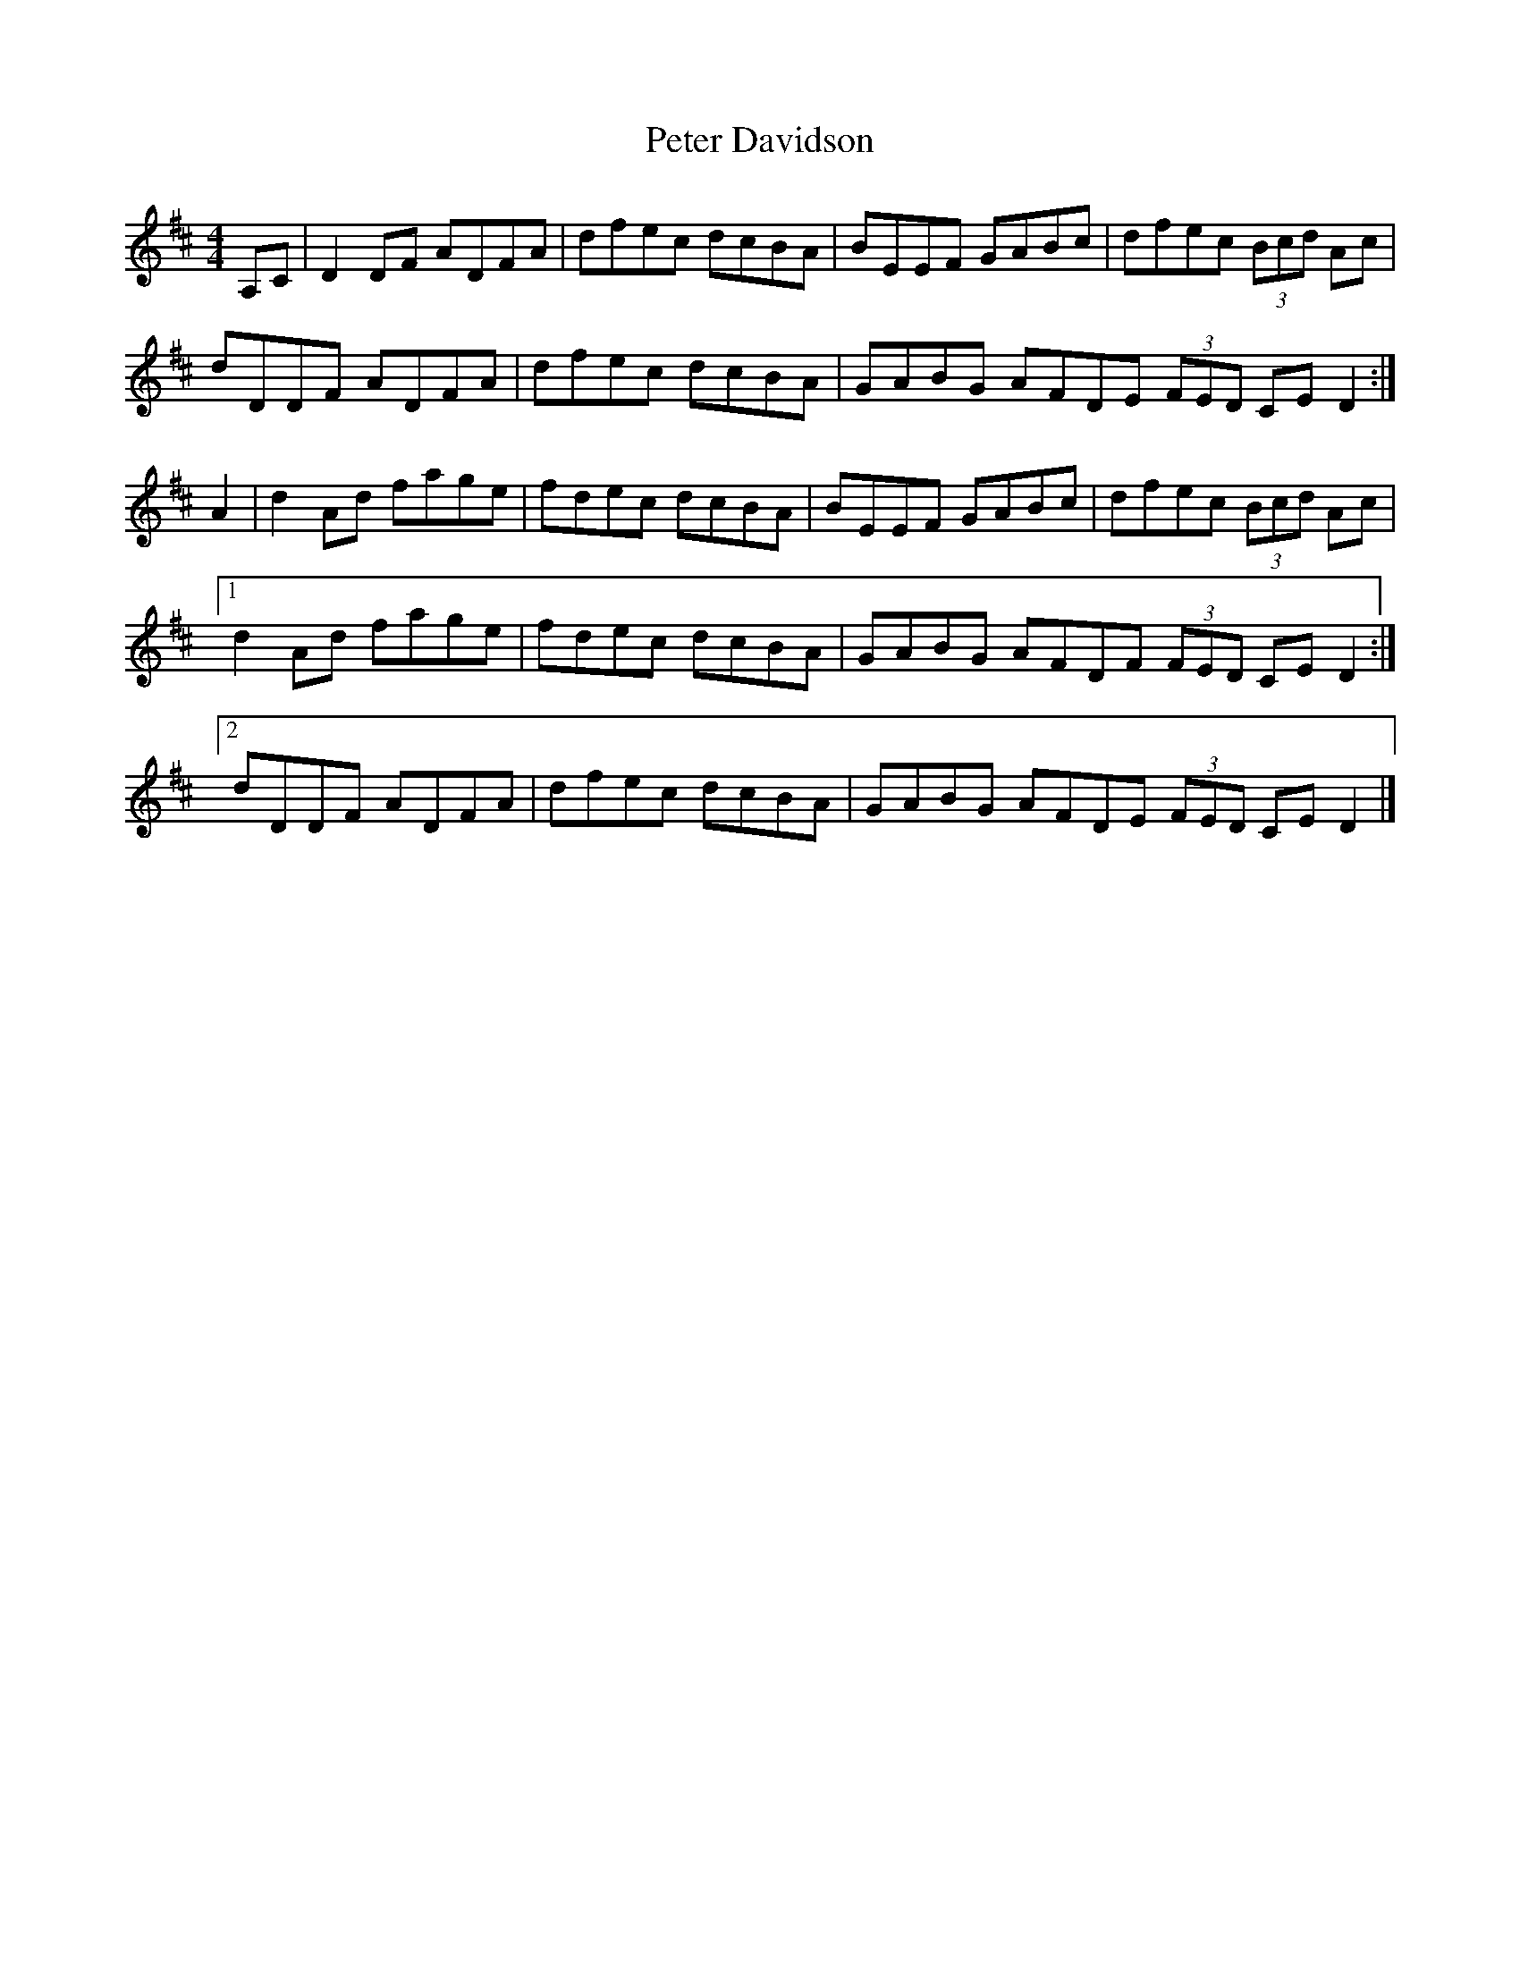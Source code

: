 X: 1
T: Peter Davidson
Z: Nigel Gatherer
S: https://thesession.org/tunes/7330#setting7330
R: reel
M: 4/4
L: 1/8
K: Dmaj
A,C | D2 DF ADFA | dfec dcBA | BEEF GABc | dfec (3Bcd Ac |
dDDF ADFA | dfec dcBA | GABG AFDE (3FED CE D2 :|
A2 | d2 Ad fage | fdec dcBA | BEEF GABc | dfec (3Bcd Ac |
[1d2 Ad fage | fdec dcBA | GABG AFDF (3FED CE D2 :|
[2dDDF ADFA | dfec dcBA | GABG AFDE (3FED CE D2 |]
